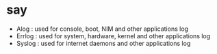 * say 

- Alog : used for console, boot, NIM and other applications log
- Errlog : used for system, hardware, kernel and other applications log
- Syslog : used for internet daemons and other applications log
